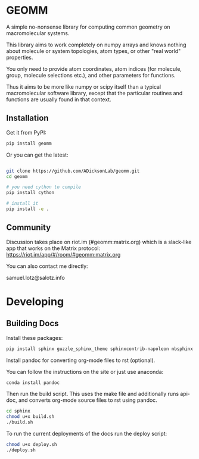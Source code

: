 * GEOMM

A simple no-nonsense library for computing common geometry on
macromolecular systems.

This library aims to work completely on numpy arrays and knows nothing
about molecule or system topologies, atom types, or other "real world"
properties.

You only need to provide atom coordinates, atom indices (for molecule,
group, molecule selections etc.), and other parameters for functions.

Thus it aims to be more like numpy or scipy itself than a typical
macromolecular software library, except that the particular routines
and functions are usually found in that context.

** Installation

Get it from PyPI:

#+BEGIN_SRC bash
  pip install geomm
#+END_SRC

Or you can get the latest:

#+BEGIN_SRC bash

git clone https://github.com/ADicksonLab/geomm.git
cd geomm

# you need cython to compile
pip install cython

# install it
pip install -e .

#+END_SRC


** Community

Discussion takes place on riot.im (#geomm:matrix.org) which is a slack-like app that works
on the Matrix protocol:
[[https://riot.im/app/#/room/#geomm:matrix.org]]


You can also contact me directly:

samuel.lotz@salotz.info

* Developing

** Building Docs

Install these packages:

#+BEGIN_SRC bash
pip install sphinx guzzle_sphinx_theme sphinxcontrib-napoleon nbsphinx
#+END_SRC

Install pandoc for converting org-mode files to rst (optional).

You can follow the instructions on the site or just use anaconda:

#+BEGIN_SRC bash
conda install pandoc
#+END_SRC

Then run the build script. This uses the make file and additionally
runs api-doc, and converts org-mode source files to rst using pandoc.

#+BEGIN_SRC bash
cd sphinx
chmod u+x build.sh
./build.sh
#+END_SRC


To run the current deployments of the docs run the deploy script:

#+BEGIN_SRC bash
chmod u+x deploy.sh
./deploy.sh
#+END_SRC
